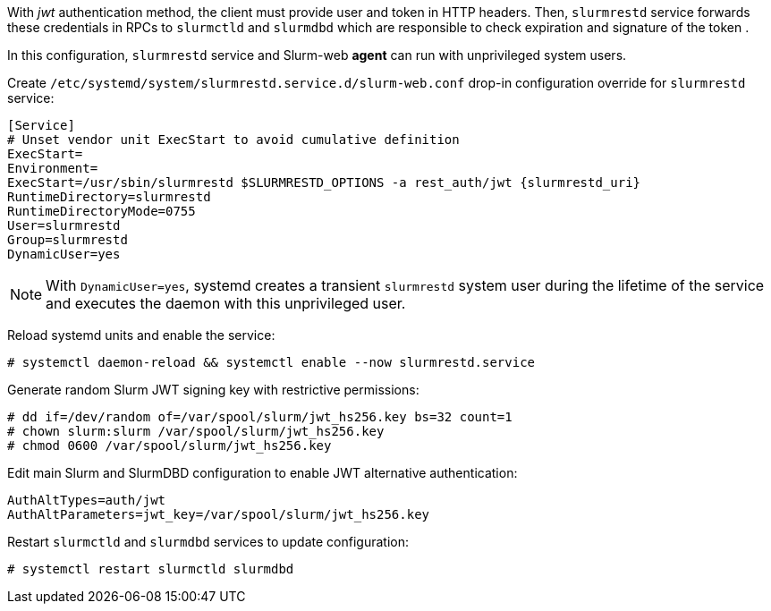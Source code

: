 With _jwt_ authentication method, the client must provide user and token in HTTP
headers. Then, `slurmrestd` service forwards these credentials in RPCs to
`slurmctld` and `slurmdbd` which are responsible to check expiration and
signature of the token .

In this configuration, `slurmrestd` service and Slurm-web *agent* can run with
unprivileged system users.

Create [.path]#`/etc/systemd/system/slurmrestd.service.d/slurm-web.conf`#
drop-in configuration override for `slurmrestd` service:

[source,ini,subs="+attributes"]
----
[Service]
# Unset vendor unit ExecStart to avoid cumulative definition
ExecStart=
Environment=
ExecStart=/usr/sbin/slurmrestd $SLURMRESTD_OPTIONS -a rest_auth/jwt {slurmrestd_uri}
RuntimeDirectory=slurmrestd
RuntimeDirectoryMode=0755
User=slurmrestd
Group=slurmrestd
DynamicUser=yes
----

NOTE: With `DynamicUser=yes`, systemd creates a transient `slurmrestd` system
user during the lifetime of the service and executes the daemon with this
unprivileged user.

Reload systemd units and enable the service:

[source,console]
----
# systemctl daemon-reload && systemctl enable --now slurmrestd.service
----

Generate random Slurm JWT signing key with restrictive permissions:

[source,console]
----
# dd if=/dev/random of=/var/spool/slurm/jwt_hs256.key bs=32 count=1
# chown slurm:slurm /var/spool/slurm/jwt_hs256.key
# chmod 0600 /var/spool/slurm/jwt_hs256.key
----

Edit main Slurm and SlurmDBD configuration to enable JWT alternative
authentication:

[source,ini]
----
AuthAltTypes=auth/jwt
AuthAltParameters=jwt_key=/var/spool/slurm/jwt_hs256.key
----

Restart `slurmctld` and `slurmdbd` services to update configuration:

[source,console]
----
# systemctl restart slurmctld slurmdbd
----
